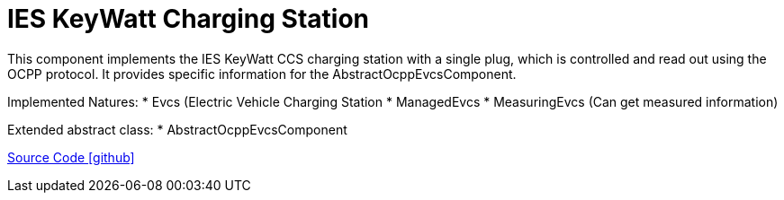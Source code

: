 = IES KeyWatt Charging Station

This component implements the IES KeyWatt CCS charging station with a single plug, which is controlled and read out using the OCPP protocol.
It provides specific information for the AbstractOcppEvcsComponent.

Implemented Natures:
* Evcs (Electric Vehicle Charging Station
* ManagedEvcs
* MeasuringEvcs (Can get measured information)

Extended abstract class:
* AbstractOcppEvcsComponent

https://github.com/OpenEMS/openems/tree/develop/io.openems.edge.evcs.ocpp.ies.keywatt.singleccs[Source Code icon:github[]]